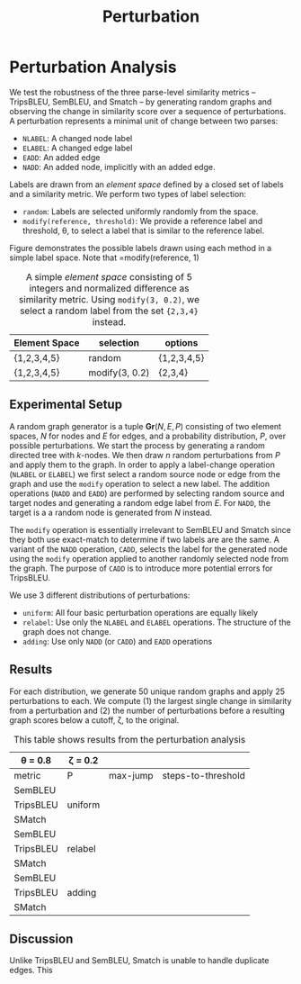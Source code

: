 #+TITLE: Perturbation

* The Experiment :noexport:

** A structural similarity metric is intended to determine the distance between a pair of semantic parses.
** The typical structure of comparing system output to human judgements is difficult in the case of structural similarity metrics.
** Judgements as to the correctness of a single structure are already difficult - requiring knowledgable annotators to fully understand the parse of a sentence.
** A minimum requirement of a structural similarity metric is that as a structure is modified more and more, we expect it to become more and more different from its original form...
* Perturbation analysis :noexport:
For the perturbation analysis, we create a random digraph structure and repeatedly apply incremental changes to the graph while monitoring its similarity to the original.
** Perturbations
We define 5 perturbations:
- =ELABEL= / =NLABEL= : relabel an edge or node
- =EADD=: add an edge between two existing nodes avoiding self-loops
- =NADD=: add an edge and node to an existing node
- =CADD=: Like =NADD= but the added node label must be with /threshold/ of some existing node label.
For node

We do not implement edge/node removal as a perturbation operation. We can simulate removal by repeatedly perturbing a graph and then choosing an arbitrary iteration and working backwards.
We define an /Element Space/ as a set of labels with a similarity metric associated with it. We create an element space for nodes and a similar element space for edges.
For relabelling operations, we also provide a margin which indicates the maximum distance between the new and old label.
A full graph generator consists of a node space, an edge space, and a distribution to draw perturbation operations from.
** Tests
*** Uniform
Taking a uniform distribution over the four perturbation operations, we repeatedly perturb a randomly generated graph for 50 iterations. In the process, we observe the decay in similarity.
- The similarity decreases monotonically for both SemBleu and TripsBleu
- The average jump (over 100 trials, n=25, k=13) is 0.117 for TripsBleu and 0.237 for SemBleu
- Average drop to 0 over 100 trials: 4 for TripsBleu, 48 for SemBleu
|              | TripsBleu | SemBleu |
|--------------+-----------+---------|
| average-zero |           |         |
| num zeros    |         4 |      48 |
| max-jump     |     0.117 |   0.237 |
*** Relabel
What is the decay in similarity over n random relabels
|              | TripsBleu | SemBleu |
|--------------+-----------+---------|
| average-zero |     0.376 |    0.33 |
| num zeros    |        22 |      99 |
| max-jump     |      0.19 |    0.33 |
*** Adding
What is the decay in similarity over n random adds
|              | TripsBleu | SemBleu |
|--------------+-----------+---------|
| average-zero | -         | -       |
| num zeros    | -         | -       |
| max-jump     | 0.102     | 0.102   |
Divergence here would have implied that the graphs got stuck in local minima. Instead, the same match held throughout, no matter how many nodes or edges were added.
*** Triangle
Perform n random perturbations to two copies of the same graph. What is the expected difference between them.

* Perturbation Analysis
We test the robustness of the three parse-level similarity metrics -- TripsBLEU, SemBLEU, and Smatch -- by generating random graphs and observing the change in similarity
score over a sequence of perturbations. A perturbation represents a minimal unit of change between two parses:
# - either modifying a label or adding an edge or node. Table \ref{table:perturbation-descriptions} lays out the 4 perturbation operations
- =NLABEL=: A changed node label
- =ELABEL=: A changed edge label
- =EADD=: An added edge
- =NADD=: An added node, implicitly with an added edge.

Labels are drawn from an /element space/ defined by a closed set of labels and a similarity metric. We perform two types of label selection:
- =random=: Labels are selected uniformly randomly from the space.
- =modify(reference, threshold)=: We provide a reference label and threshold, \theta, to select a label that is similar to the reference label.
Figure \ref{fig:random-modify} demonstrates the possible labels drawn using each method in a simple label space. Note that =modify(reference, 1)

#+CAPTION: A simple /element space/ consisting of 5 integers and normalized difference as similarity metric. Using =modify(3, 0.2)=, we select a random label from the set ={2,3,4}= instead.
#+LABEL: fig:random-modify
| Element Space | selection      | options     |
|---------------+----------------+-------------|
| {1,2,3,4,5}   | random         | {1,2,3,4,5} |
| {1,2,3,4,5}   | modify(3, 0.2) | {2,3,4}     |

** Experimental Setup

A random graph generator is a tuple $\mathbf{Gr}(N, E, P)$ consisting of two element spaces, /N/ for nodes and /E/ for edges, and a probability distribution, /P/, over possible perturbations. We start the process by generating a random
directed tree with /k/-nodes. We then draw /n/ random perturbations from /P/ and apply them to the graph. In order to apply a label-change operation (=NLABEL= or =ELABEL=) we first select a random
source node or edge from the graph and use the =modify= operation to select a new label. The addition operations (=NADD= and =EADD=) are performed by selecting random source and target nodes and generating a random edge label from /E/.
For =NADD=, the target is a a random node is generated from /N/ instead.

The =modify= operation is essentially irrelevant to SemBLEU and Smatch since they both use exact-match to determine if two labels are are the same.
A variant of the =NADD= operation, =CADD=, selects the label for the generated node using the =modify= operation applied to another randomly selected node from the graph.
The purpose of =CADD= is to introduce more potential errors for TripsBLEU.

We use 3 different distributions of perturbations:
- =uniform=: All four basic perturbation operations are equally likely
- =relabel=: Use only the =NLABEL= and =ELABEL= operations. The structure of the graph does not change.
- =adding=: Use only =NADD= (or =CADD=) and =EADD= operations

** Results
For each distribution, we generate 50 unique random graphs and apply 25 perturbations to each. We compute (1) the largest single change in similarity from a perturbation and (2) the number of perturbations before a resulting graph scores below a cutoff, \zeta, to the original.

#+CAPTION: This table shows results from the perturbation analysis
#+LABEL: table:perturbation-analysis
|--------------+-------------+----------+--------------------|
| \theta = 0.8 | \zeta = 0.2 |          |                    |
|--------------+-------------+----------+--------------------|
| metric       | P           | max-jump | steps-to-threshold |
|--------------+-------------+----------+--------------------|
| SemBLEU      |             |          |                    |
| TripsBLEU    | uniform     |          |                    |
| SMatch       |             |          |                    |
|--------------+-------------+----------+--------------------|
| SemBLEU      |             |          |                    |
| TripsBLEU    | relabel     |          |                    |
| SMatch       |             |          |                    |
|--------------+-------------+----------+--------------------|
| SemBLEU      |             |          |                    |
| TripsBLEU    | adding      |          |                    |
| SMatch       |             |          |                    |
|--------------+-------------+----------+--------------------|

** Discussion
Unlike TripsBLEU and SemBLEU, Smatch is unable to handle duplicate edges. This
